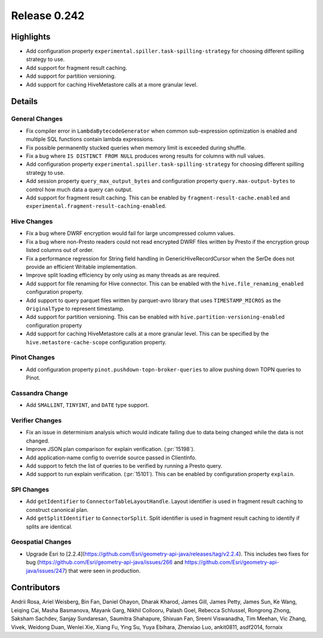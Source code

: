 =============
Release 0.242
=============

**Highlights**
==============
* Add configuration property ``experimental.spiller.task-spilling-strategy`` for choosing different spilling strategy to use.
* Add support for fragment result caching.
* Add support for partition versioning.
* Add support for caching HiveMetastore calls at a more granular level.

**Details**
===========

General Changes
_______________
* Fix compiler error in ``LambdaBytecodeGenerator`` when common sub-expression optimization is enabled and multiple SQL functions contain lambda expressions.
* Fix possible permanently stucked queries when memory limit is exceeded during shuffle.
* Fix a bug where ``IS DISTINCT FROM NULL`` produces wrong results for columns with null values.
* Add configuration property ``experimental.spiller.task-spilling-strategy`` for choosing different spilling strategy to use.
* Add session property ``query_max_output_bytes`` and configuration property ``query.max-output-bytes`` to control how much data a query can output.
* Add support for fragment result caching. This can be enabled by ``fragment-result-cache.enabled`` and ``experimental.fragment-result-caching-enabled``.

Hive Changes
____________
* Fix a bug where DWRF encryption would fail for large uncompressed column values.
* Fix a bug where non-Presto readers could not read encrypted DWRF files written by Presto if the encryption group listed columns out of order.
* Fix a performance regression for String field handling in GenericHiveRecordCursor when the SerDe does not provide an efficient Writable implementation.
* Improve split loading efficiency by only using as many threads as are required.
* Add support for file renaming for Hive connector. This can be enabled with the ``hive.file_renaming_enabled`` configuration property.
* Add support to query parquet files written by parquet-avro library that uses ``TIMESTAMP_MICROS`` as the ``OriginalType`` to represent timestamp.
* Add support for partition versioning. This can be enabled with ``hive.partition-versioning-enabled`` configuration property
* Add support for caching HiveMetastore calls at a more granular level. This can be specified by the ``hive.metastore-cache-scope`` configuration property.

Pinot Changes
_____________
* Add configuration property ``pinot.pushdown-topn-broker-queries`` to allow pushing down TOPN queries to Pinot.

Cassandra Change
________________
* Add ``SMALLINT``, ``TINYINT``, and ``DATE`` type support.

Verifier Changes
________________
* Fix an issue in determinism analysis which would indicate failing due to data being changed while the data is not changed.
* Improve JSON plan comparison for explain verification. (:pr:`15198`).
* Add application-name config to override source passed in ClientInfo.
* Add support to fetch the list of queries to be verified by running a Presto query.
* Add support to run explain verification. (:pr:`15101`). This can be enabled by configuration property ``explain``.

SPI Changes
___________
* Add ``getIdentifier`` to ``ConnectorTableLayoutHandle``. Layout identifier is used in fragment result caching to construct canonical plan.
* Add ``getSplitIdentifier`` to ``ConnectorSplit``. Split identifier is used in fragment result caching to identify if splits are identical.

Geospatial Changes
__________________
* Upgrade Esri to [2.2.4](https://github.com/Esri/geometry-api-java/releases/tag/v2.2.4). This includes two fixes for bug (https://github.com/Esri/geometry-api-java/issues/266 and https://github.com/Esri/geometry-api-java/issues/247) that were seen in production.

**Contributors**
================

Andrii Rosa, Ariel Weisberg, Bin Fan, Daniel Ohayon, Dharak Kharod, James Gill, James Petty, James Sun, Ke Wang, Leiqing Cai, Masha Basmanova, Mayank Garg, Nikhil Collooru, Palash Goel, Rebecca Schlussel, Rongrong Zhong, Saksham Sachdev, Sanjay Sundaresan, Saumitra Shahapure, Shixuan Fan, Sreeni Viswanadha, Tim Meehan, Vic Zhang, Vivek, Weidong Duan, Wenlei Xie, Xiang Fu, Ying Su, Yuya Ebihara, Zhenxiao Luo, ankit0811, asdf2014, fornaix
